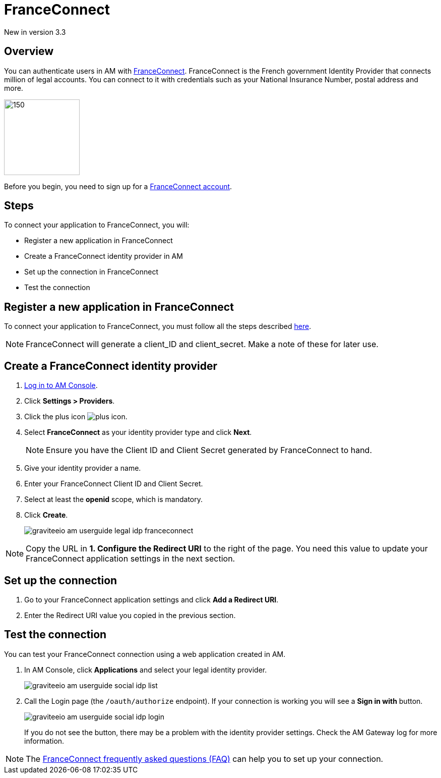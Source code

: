 = FranceConnect
:page-sidebar: am_3_x_sidebar
:page-permalink: am/current/am_userguide_legal_identity_provider_franceconnect.html
:page-folder: am/user-guide
:page-layout: am

[label label-version]#New in version 3.3#

== Overview

You can authenticate users in AM with link:https://franceconnect.gouv.fr/[FranceConnect]. FranceConnect is the French government Identity Provider that connects million of legal accounts.
You can connect to it with credentials such as your National Insurance Number, postal address and more.

image::am/current/graviteeio-am-userguide-legal-franceconnect-logo.png[150,150]

Before you begin, you need to sign up for a link:https://partenaires.franceconnect.gouv.fr/[FranceConnect account].

== Steps

To connect your application to FranceConnect, you will:

- Register a new application in FranceConnect
- Create a FranceConnect identity provider in AM
- Set up the connection in FranceConnect
- Test the connection

== Register a new application in FranceConnect

To connect your application to FranceConnect, you must follow all the steps described link:https://franceconnect.gouv.fr/partenaires[here].

NOTE: FranceConnect will generate a client_ID and client_secret. Make a note of these for later use.

== Create a FranceConnect identity provider

. link:/am/current/am_userguide_authentication.html[Log in to AM Console^].
. Click *Settings > Providers*.
. Click the plus icon image:icons/plus-icon.png[role="icon"].
. Select *FranceConnect* as your identity provider type and click *Next*.
+
NOTE: Ensure you have the Client ID and Client Secret generated by FranceConnect to hand.
+
. Give your identity provider a name.
. Enter your FranceConnect Client ID and Client Secret.
. Select at least the *openid* scope, which is mandatory.
. Click *Create*.
+
image::am/current/graviteeio-am-userguide-legal-idp-franceconnect.png[]

NOTE: Copy the URL in *1. Configure the Redirect URI* to the right of the page. You need this value to update your FranceConnect application settings in the next section.

== Set up the connection

. Go to your FranceConnect application settings and click *Add a Redirect URI*.
. Enter the Redirect URI value you copied in the previous section.

== Test the connection

You can test your FranceConnect connection using a web application created in AM.

. In AM Console, click *Applications* and select your legal identity provider.
+
image::am/current/graviteeio-am-userguide-social-idp-list.png[]
+
. Call the Login page (the `/oauth/authorize` endpoint). If your connection is working you will see a *Sign in with* button.
+
image::am/current/graviteeio-am-userguide-social-idp-login.png[]
+
If you do not see the button, there may be a problem with the identity provider settings. Check the AM Gateway log for more information.

NOTE: The link:https://partenaires.franceconnect.gouv.fr/faq[FranceConnect frequently asked questions (FAQ)] can help you to set up your connection.
